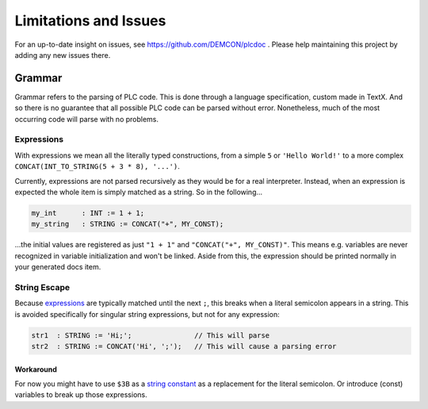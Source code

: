######################
Limitations and Issues
######################

For an up-to-date insight on issues, see https://github.com/DEMCON/plcdoc .
Please help maintaining this project by adding any new issues there.

Grammar
=======

Grammar refers to the parsing of PLC code.
This is done through a language specification, custom made in TextX.
And so there is no guarantee that all possible PLC code can be parsed without error.
Nonetheless, much of the most occurring code will parse with no problems.

Expressions
-----------

With expressions we mean all the literally typed constructions, from a simple ``5`` or ``'Hello World!'`` to a more complex ``CONCAT(INT_TO_STRING(5 + 3 * 8), '...')``.

Currently, expressions are not parsed recursively as they would be for a real interpreter.
Instead, when an expression is expected the whole item is simply matched as a string.
So in the following...

.. code-block::

   my_int      : INT := 1 + 1;
   my_string   : STRING := CONCAT("+", MY_CONST);

...the initial values are registered as just ``"1 + 1"`` and ``"CONCAT("+", MY_CONST)"``.
This means e.g. variables are never recognized in variable initialization and won't be linked.
Aside from this, the expression should be printed normally in your generated docs item.

String Escape
-------------

Because `expressions <#Expressions>`_ are typically matched until the next ``;``, this breaks when a literal semicolon appears in a string.
This is avoided specifically for singular string expressions, but not for any expression:

.. code-block::

   str1  : STRING := 'Hi;';               // This will parse
   str2  : STRING := CONCAT('Hi', ';');   // This will cause a parsing error

Workaround
^^^^^^^^^^

For now you might have to use ``$3B`` as a `string constant <https://infosys.beckhoff.com/english.php?content=../content/1033/tc3_plc_intro/2529327243.html&id=>`_ as a replacement for the literal semicolon.
Or introduce (const) variables to break up those expressions.
